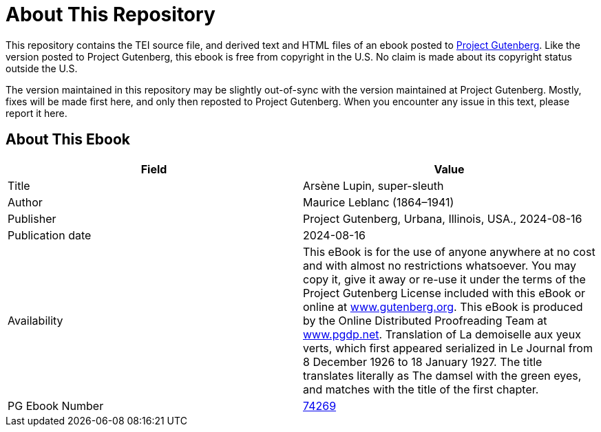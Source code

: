 = About This Repository

This repository contains the TEI source file, and derived text and HTML files of an ebook posted to https://www.gutenberg.org/[Project Gutenberg]. Like the version posted to Project Gutenberg, this ebook is free from copyright in the U.S. No claim is made about its copyright status outside the U.S.

The version maintained in this repository may be slightly out-of-sync with the version maintained at Project Gutenberg. Mostly, fixes will be made first here, and only then reposted to Project Gutenberg. When you encounter any issue in this text, please report it here.

== About This Ebook

|===
|Field |Value

|Title |Arsène Lupin, super-sleuth
|Author |Maurice Leblanc (1864–1941)
|Publisher |Project Gutenberg, Urbana, Illinois, USA., 2024-08-16
|Publication date |2024-08-16
|Availability |This eBook is for the use of anyone anywhere at no cost and with almost no restrictions whatsoever. You may copy it, give it away or re-use it under the terms of the Project Gutenberg License included with this eBook or online at https://www.gutenberg.org/[www.gutenberg.org]. This eBook is produced by the Online Distributed Proofreading Team at https://www.pgdp.net/[www.pgdp.net]. Translation of La demoiselle aux yeux verts, which first appeared serialized in Le Journal from 8 December 1926 to 18 January 1927. The title translates literally as The damsel with the green eyes, and matches with the title of the first chapter.
|PG Ebook Number |https://www.gutenberg.org/ebooks/74269[74269]
|===
